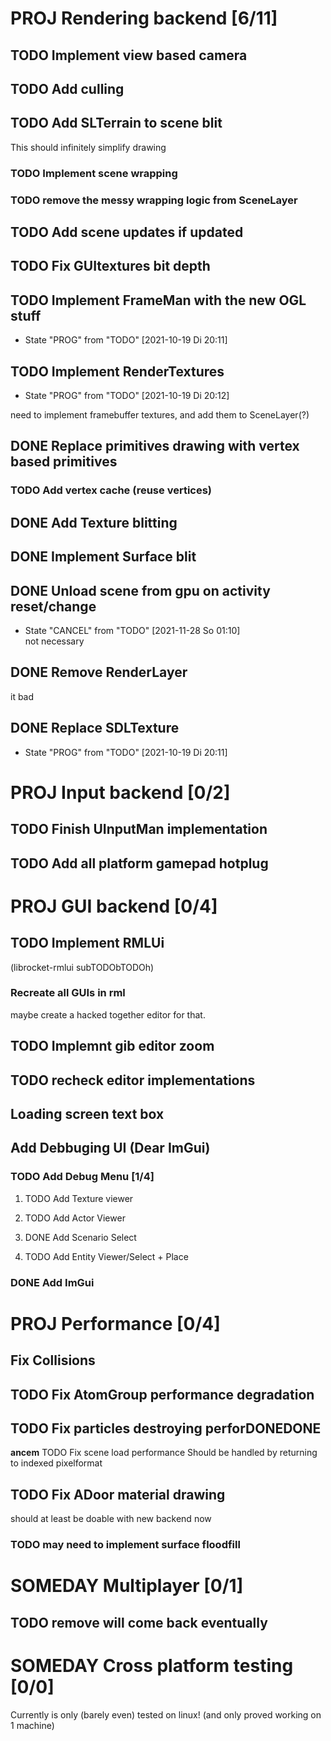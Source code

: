* PROJ Rendering backend [6/11]
** TODO Implement view based camera
** TODO Add culling
** TODO Add SLTerrain to scene blit
   This should infinitely simplify drawing
*** TODO Implement scene wrapping
*** TODO remove the messy wrapping logic from SceneLayer
** TODO Add scene updates if updated
** TODO Fix GUItextures bit depth
** TODO Implement FrameMan with the new OGL stuff
   - State "PROG"       from "TODO"       [2021-10-19 Di 20:11]
** TODO Implement RenderTextures
   - State "PROG"       from "TODO"       [2021-10-19 Di 20:12]
   need to implement framebuffer textures, and add them to SceneLayer(?)
** DONE Replace primitives drawing with vertex based primitives
*** TODO Add vertex cache (reuse vertices)
** DONE Add Texture blitting
	 CLOSED: [2021-12-22 Mi 19:13]
** DONE Implement Surface blit
** DONE Unload scene from gpu on activity reset/change
	 CLOSED: [2021-12-22 Mi 19:15]
   - State "CANCEL"     from "TODO"       [2021-11-28 So 01:10] \\
     not necessary
** DONE Remove RenderLayer
	 CLOSED: [2021-12-22 Mi 19:12]
   it bad
** DONE Replace SDLTexture
   CLOSED: [2021-11-07 So 20:10]
   - State "PROG"       from "TODO"       [2021-10-19 Di 20:11]
* PROJ Input backend [0/2]
** TODO Finish UInputMan implementation
** TODO Add all platform gamepad hotplug

* PROJ GUI backend [0/4]
** TODO Implement RMLUi
   (librocket-rmlui subTODObTODOh)
*** Recreate all GUIs in rml
    maybe create a hacked together editor for that.
** TODO Implemnt gib editor zoom
** TODO recheck editor implementations
** Loading screen text box
** Add Debbuging UI (Dear ImGui)
*** TODO Add Debug Menu [1/4]
**** TODO Add Texture viewer
**** TODO Add Actor Viewer
**** DONE Add Scenario Select
     CLOSED: [2022-02-13 So 23:04]
**** TODO Add Entity Viewer/Select + Place
*** DONE Add ImGui
    CLOSED: [2022-02-13 So 23:03]

* PROJ Performance [0/4]
** Fix Collisions
** TODO Fix AtomGroup performance degradation
** TODO Fix particles destroying perforDONEDONE
*ancem* TODO Fix scene load performance
   Should be handled by returning to indexed pixelformat
** TODO Fix ADoor material drawing
   should at least be doable with new backend now
*** TODO may need to implement surface floodfill

* SOMEDAY Multiplayer [0/1]
** TODO remove will come back eventually

* SOMEDAY Cross platform testing [0/0]
  Currently is only (barely even) tested on linux! (and only proved working on 1 machine)
